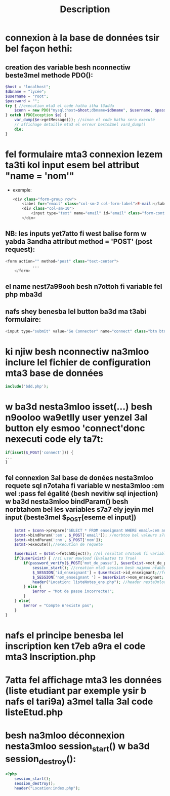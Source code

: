 #+title: Description

* connexion à la base de données tsir bel façon hethi:
** creation des variable besh nconnectiw beste3mel methode PDO():
#+begin_src php
    $host = "localhost";
    $dbname = "lycée";
    $username = "root";
    $password = "";
    try { //execution mta3 el code hatha itha t3adda
        $conn = new PDO("mysql:host=$host;dbname=$dbname", $username, $password); //nesta3mloo methode PDO besh nconnectiw (kima fel java)
    } catch (PDOException $e) {
        var_dump($e->getMessage()); //sinon el code hatha sera executé
        // affichage detaillé mta3 el erreur beste3mel vard_dump()
        die;
    }
#+end_src
*  fel formulaire mta3 connexion lezem ta3ti kol input esem bel attribut "name = 'nom'"
- exemple:
  #+begin_src php
            <div class="form-group row">
                <label for="email" class="col-sm-2 col-form-label">E-mail:</label>
                <div class="col-sm-10">
                    <input type="text" name="email" id="email" class="form-control" required> //shoof kifesh 7atena el name = 'email'
                </div>
  #+end_src
** NB: les inputs yet7atto fi west balise form w yabda 3andha attribut method = 'POST' (post request):
#+begin_src php
        <form action="" method="post" class="text-center">
                    ...
            </form>
#+end_src
** el name nest7a99ooh besh n7ottoh fi variable fel php mba3d
** nafs shey benesba lel button ba3d ma t3abi formulaire:
#+begin_src php
<input type="submit" value="Se Connecter" name="connect" class="btn btn-outline-success">
#+end_src
* ki njiw besh nconnectiw na3mloo inclure lel fichier de configuration mta3 base de données
#+begin_src php
include('bdd.php');
#+end_src
* w ba3d nesta3mloo isset(...) besh n9ooloo wa9etlly user yenzel 3al button ely esmoo 'connect'donc nexecuti code ely ta7t:
#+begin_src php
if(isset($_POST['connect'])) {
...
}
#+end_src
** fel connexion 3al base de donées nesta3mloo requete sql n7otaha fi variable w nesta3mloo :em wel :pass fel égalité (besh nevitiw sql injection) w ba3d nesta3mloo bindParam() besh norbtahom bel les variables s7a7 ely jeyin mel input (beste3mel $_POST[eseme el input])
#+begin_src php
            $stmt = $conn->prepare("SELECT * FROM enseignant WHERE email=:em and nom_enseignant=:nm"); //preparation de requete sql
            $stmt->bindParam(':em', $_POST['email']); //norbtoo bel valeurs s7a7
            $stmt->bindParam(':nm', $_POST['nom']);
            $stmt->execute();//execution de requete

            $userExist = $stmt->fetchObject(); //el resultat n7otooh fi variable $userExist
            if($userExist) { //si user mawjood (Evaluates to True)
                if(password_verify($_POST['mot_de_passe'], $userExist->mot_de_passe)) { //nesta3mloo fonction password_verify() 5ater fi blaset égalité 5ater mot de passe crypté fel base
                    session_start(); //creation mta3 session besh najmoo ntab3ooh el user w na3rfoo fesh 9a33ed yemshi
                    $_SESSION['id_enseignant'] = $userExist->id_enseignant;//fel cas hethy el user hoowa enseignant (id_enseignant == id_enseignant(ely mawjooda fel base))
                    $_SESSION['nom_enseignant '] = $userExist->nom_enseignant; //nafes shey lenna
                    header("Location: listeNotes_ens.php"); //header nesta3mlooh besh yhezna lel page ely 7atenaha fel parenthese
                } else {
                    $error = "Mot de passe incorrecte!";
                }
            } else{
                $error = "Compte n'existe pas";
            }
        }

#+end_src
* nafs el principe benesba lel inscription ken t7eb a9ra el code mta3 Inscription.php
* 7atta fel affichage mta3 les données (liste etudiant par exemple ysir b nafs el tari9a) a3mel talla 3al code listeEtud.php
* besh na3mloo déconnexion nesta3mloo session_start() w ba3d session_destroy():
#+begin_src php
<?php
    session_start();
    session_destroy();
    header("Location:index.php");

#+end_src
